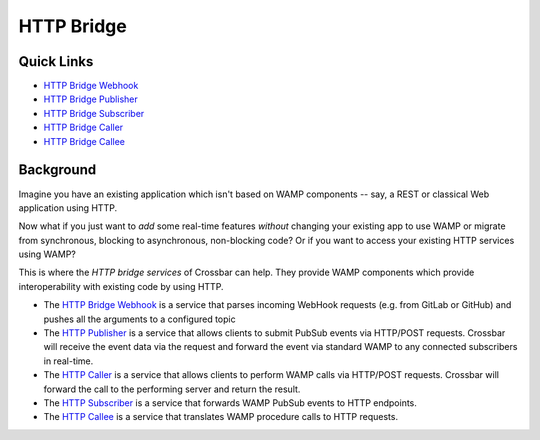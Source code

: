 HTTP Bridge
===========

Quick Links
-----------

-  `HTTP Bridge Webhook <HTTP%20Bridge%20Webhook>`__
-  `HTTP Bridge Publisher <HTTP%20Bridge%20Publisher>`__
-  `HTTP Bridge Subscriber <HTTP%20Bridge%20Subscriber>`__
-  `HTTP Bridge Caller <HTTP%20Bridge%20Caller>`__
-  `HTTP Bridge Callee <HTTP%20Bridge%20Callee>`__

Background
----------

Imagine you have an existing application which isn't based on WAMP
components -- say, a REST or classical Web application using HTTP.

Now what if you just want to *add* some real-time features *without*
changing your existing app to use WAMP or migrate from synchronous,
blocking to asynchronous, non-blocking code? Or if you want to access
your existing HTTP services using WAMP?

This is where the *HTTP bridge services* of Crossbar can help. They
provide WAMP components which provide interoperability with existing
code by using HTTP.

-  The `HTTP Bridge Webhook <HTTP%20Bridge%20Webhook>`__ is a service
   that parses incoming WebHook requests (e.g. from GitLab or GitHub)
   and pushes all the arguments to a configured topic
-  The `HTTP Publisher <HTTP%20Bridge%20Publisher>`__ is a service that
   allows clients to submit PubSub events via HTTP/POST requests.
   Crossbar will receive the event data via the request and forward the
   event via standard WAMP to any connected subscribers in real-time.
-  The `HTTP Caller <HTTP%20Bridge%20Caller>`__ is a service that allows
   clients to perform WAMP calls via HTTP/POST requests. Crossbar will
   forward the call to the performing server and return the result.
-  The `HTTP Subscriber <HTTP%20Bridge%20Subscriber>`__ is a service
   that forwards WAMP PubSub events to HTTP endpoints.
-  The `HTTP Callee <HTTP%20Bridge%20Callee>`__ is a service that
   translates WAMP procedure calls to HTTP requests.
